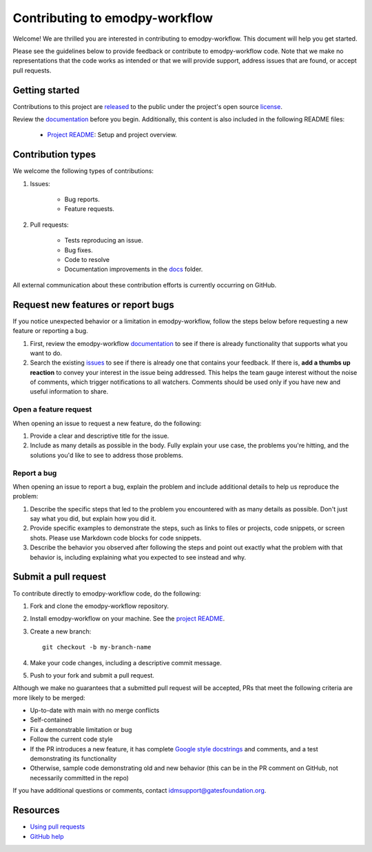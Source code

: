 ==============================
Contributing to emodpy-workflow
==============================

Welcome! We are thrilled you are interested in contributing to emodpy-workflow.
This document will help you get started.

Please see the guidelines below to provide feedback or contribute to emodpy-workflow
code.  Note that we make no representations that the code works as intended or
that we will provide support, address issues that are found, or accept pull
requests.

Getting started
===============

Contributions to this project are
`released <https://help.github.com/articles/github-terms-of-service/#6-contributions-under-repository-license>`__
to the public under the project's open source license_.

.. _license: https://github.com/EMOD-Hub/emodpy-workflow/blob/main/LICENSE

Review the `documentation`_ before you begin. Additionally, this content is also
included in the following README files:

   -  `Project README <https://github.com/EMOD-Hub/emodpy-workflow/blob/main/README.md>`__: Setup and project overview.

Contribution types
===================

We welcome the following types of contributions:

1. Issues:

    * Bug reports.
    * Feature requests.

2. Pull requests:

    * Tests reproducing an issue.
    * Bug fixes.
    * Code to resolve
    * Documentation improvements in the docs_ folder.

.. _docs: https://github.com/EMOD-Hub/emodpy-workflow/tree/main/docs

All external communication about these contribution efforts is currently
occurring on GitHub.


Request new features or report bugs
===================================

If you notice unexpected behavior or a limitation in emodpy-workflow, follow the steps below before requesting a new feature or reporting a bug.

1.  First, review the emodpy-workflow documentation_ to see if there is already functionality that supports
    what you want to do. 
2.  Search the existing issues_ to see if there is already one that contains your feedback. If there
    is, **add a thumbs up reaction** to convey your interest in the issue being addressed. This helps the
    team gauge interest without the noise of comments, which trigger notifications to all watchers.
    Comments should be used only if you have new and useful information to share.

.. _documentation: https://docs.idmod.org/projects/emodpy-workflow/en/latest/

.. _issues: https://github.com/EMOD-Hub/emodpy-workflow/issues


Open a feature request
----------------------

When opening an issue to request a new feature, do the following:

1.  Provide a clear and descriptive title for the issue.
2.  Include as many details as possible in the body. Fully explain your use case, the problems you're hitting, and the
    solutions you'd like to see to address those problems.

Report a bug
------------

When opening an issue to report a bug, explain the problem and include additional details to help us reproduce the problem:

1.  Describe the specific steps that led to the problem you encountered with as many details as possible.
    Don't just say what you did, but explain how you did it.
2.  Provide specific examples to demonstrate the steps, such as links to files or projects, code snippets,
    or screen shots. Please use Markdown code blocks for code snippets.
3.  Describe the behavior you observed after following the steps and point out exactly what the problem
    with that behavior is, including explaining what you expected to see instead and why.


Submit a pull request
=====================

To contribute directly to emodpy-workflow code, do the following:

1.  Fork and clone the emodpy-workflow repository.
2.  Install emodpy-workflow on your machine. See the `project README <https://github.com/EMOD-Hub/emodpy-workflow/blob/main/README.md>`_.
3.  Create a new branch::

        git checkout -b my-branch-name

4.  Make your code changes, including a descriptive commit message.
5.  Push to your fork and submit a pull request.

Although we make no guarantees that a submitted pull request will be accepted, PRs
that meet the following criteria are more likely to be merged:

*   Up-to-date with main with no merge conflicts
*   Self-contained
*   Fix a demonstrable limitation or bug
*   Follow the current code style
*   If the PR introduces a new feature, it has complete `Google style docstrings`_ and comments,
    and a test demonstrating its functionality
*   Otherwise, sample code demonstrating old and new behavior (this can be in the PR comment on
    GitHub, not necessarily committed in the repo)

.. _Google style docstrings: https://www.sphinx-doc.org/en/master/usage/extensions/example_google.html
.. _project README: https://github.com/EMOD-Hub/emodpy-workflow/blob/main/README.md

If you have additional questions or comments, contact idmsupport@gatesfoundation.org.

Resources
=========

-  `Using pull
   requests <https://help.github.com/articles/about-pull-requests/>`__
-  `GitHub help <https://help.github.com>`__

